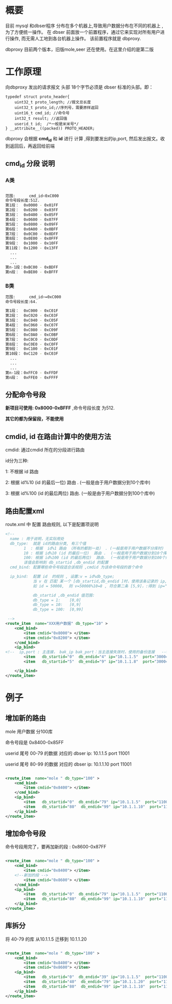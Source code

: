 # -*- org -*-
# +TITLE: dbproxy  配置说明 
* 概要
目前 mysql 和dbser程序 分布在多个机器上,导致用户数据分布在不同的机器上 , 为了方便统一操作。 在 dbser 前面放一个前置程序，通过它来实现对所有用户进行操作, 而无需人工地到各台机器上操作。 该前置程序就是 dbproxy.

dbproxy 目前两个版本，旧版mole,seer 还在使用。在这里介绍的是第二版

* 工作原理
向dbproxy 发出的请求报文 头部 18个字节必须是 dbser 标准的头部。即：

#+BEGIN_SRC  c++ 
typedef struct proto_header{
	uint32_t proto_length; //报文总长度
	uint32_t proto_id;//序列号，需要原样返回
	uint16_t cmd_id; //命令号
	int32_t result; //返回值
	userid_t id;  /*一般是米米号*/
} __attribute__((packed)) PROTO_HEADER;
#+END_SRC  
dbproxy 会根据 *cmd_id*  和 *id* 进行 计算 ,得到要发出的ip,port, 然后发出报文。收到返回后，再返回给前端 

** cmd_id 分段 说明
*** A类 

#+BEGIN_SRC   sh

范围:      cmd_id<0xC000 
命令号段长度:512.  
第1段：  0x0000 - 0x01FF   
第2段：  0x0200 - 0x03FF   
第3段：  0x0400 - 0x05FF   
第4段：  0x0600 - 0x07FF   
第5段：  0x0800 - 0x09FF   
第6段：  0x0A00 - 0x0BFF   
第7段：  0x0C00 - 0x0DFF   
第8段：  0x0E00 - 0x0FFF   
第9段：  0x1000 - 0x10FF   
第11段： 0x1200 - 0x13FF   
  ...
  ...
  ...
第n-1段：0xBC00 - 0xBDFF   
第n段：  0xBE00 - 0xBFFF   
#+END_SRC  

*** B类
#+BEGIN_SRC    sh
范围:      cmd_id>=0xC000 
命令号段长度:64.  

第1段：  0xC000 - 0xC01F   
第2段：  0xC020 - 0xC03F   
第3段：  0xC040 - 0xC05F   
第4段：  0xC060 - 0xC07F   
第5段：  0xC080 - 0xC09F   
第6段：  0xC0A0 - 0xC0BF   
第7段：  0xC0C0 - 0xC0DF   
第8段：  0xC0E0 - 0xC0FF   
第9段：  0xC100 - 0xC01F   
第10段： 0xC120 - 0xC03F   
  ...
  ...
  ...
第n-1段：0xFFC0 - 0xFFDF   
第n段：  0xFFE0 - 0xFFFF   
#+END_SRC  

** 分配命令号段
 *新项目可使用: 0x8000-0xBFFF* ,命令号段长度 为512.

 *其它的都为保留段，不能使用*

** cmdid, id 在路由计算中的使用方法 

cmdid: 通过cmdid 所在的分段进行路由

id分为三种:

1: 不根据 id 路由

2: 根据 id%10 (id 的最后一位)  路由 .  (一般是由于用户数据分到10个库中)

3: 根据 id%100 (id 的最后两位)  路由.  (一般是由于用户数据分到100个库中)

** 路由配置xml
route.xml 中 配置 路由规则, 以下是配置项说明 

#+BEGIN_SRC   xml
<!-- 
  name : 用于说明，无实际用处
  db_type:  就是 id的路由分类, 有三个值 
		1  : 根据  id%1 路由 （所有的都到一处） . (一般是用于用户数据不分库时)
		10 : 根据 id%10 (id 的最后一位)  路由 .  (一般是用于用户数据分到10个库中)
		100: 根据 id%100 (id 的最后两位)  路由.  (一般是用于用户数据分到100个库中)
		该值会影响到 db_startid ,db_endid 的配置
  cmd_bind: 配置哪些命令号段适合该规则 ,cmdid 为该命令号段的首个命令
  
  ip_bind:  配置 id  的规则 , 设置:v = id%db_type;
            当 v 在 匹配 某一个 [db_startid,db_endid ]时，使用该条记录的 ip,port
            如 id = 50008,  则 v=50008%10=8 , 符合第二条 [5,9]，:得到 ip="10.1.1.8"  port="30004" 

            db_startid ,db_endid 值范围:
            db_type = 1:    [0,0]
            db_type = 10:   [0,9]
            db_type = 100:  [0,99]
            
 -->
<route_item  name="XXX用户数据" db_type="10" >
    <cmd_bind>
        <item cmdid="0x8000"> </item>
        <item cmdid="0x8200"> </item>
    </cmd_bind>
    <ip_bind>
<!--  ip,port : 主连接， bak_ip bak_port：当主连接失效时，使用的备份连接   -->
        <item   db_startid="0"  db_endid="4" ip="10.1.1.5"  port="30004" bak_ip="10.1.1.10" bak_port="30004" />
        <item   db_startid="5"  db_endid="9" ip="10.1.1.8"  port="30004" />

    </ip_bind>
</route_item>
#+END_SRC  
* 例子
** 增加新的路由
mole 用户数据 分100库 

命令号段是 0x8400-0x85FF

userid 尾号 00-79 的数据 对应的  dbser ip: 10.1.1.5  port 11001

userid 尾号 80-99 的数据 对应的  dbser ip: 10.1.1.10  port 11001

#+BEGIN_SRC   xml 

<route_item  name="mole " db_type="100" >
    <cmd_bind>
        <item cmdid="0x8400"> </item>
    </cmd_bind>
    <ip_bind>
        <item   db_startid="0"  db_endid="79" ip="10.1.1.5"  port="11001" />
        <item   db_startid="80"  db_endid="99" ip="10.1.1.10"  port="11001" />
    </ip_bind>
</route_item>

#+END_SRC  

** 增加命令号段
命令号段用完了，要再加新的段 : 0x8600-0x87FF

#+BEGIN_SRC   xml 

<route_item  name="mole " db_type="100" >
    <cmd_bind>
        <item cmdid="0x8400"> </item>
	<!--新加的段 -->
        <item cmdid="0x8600"> </item>
    </cmd_bind>
    <ip_bind>
        <item   db_startid="0"  db_endid="79" ip="10.1.1.5"  port="11001" />
        <item   db_startid="80"  db_endid="99" ip="10.1.1.10"  port="11001" />
    </ip_bind>
</route_item>

#+END_SRC  

** 库拆分
将 40-79 的库 从10.1.1.5  迁移到 10.1.1.20


#+BEGIN_SRC   xml 

<route_item  name="mole " db_type="100" >
    <cmd_bind>
        <item cmdid="0x8400"> </item>
        <item cmdid="0x8600"> </item>
    <ip_bind>
        <item   db_startid="0"  db_endid="39" ip="10.1.1.5"  port="11001" />
        <item   db_startid="40"  db_endid="79" ip="10.1.1.20"  port="11001" />
        <item   db_startid="80"  db_endid="99" ip="10.1.1.10"  port="11001" />
    </ip_bind>
</route_item>

#+END_SRC  

